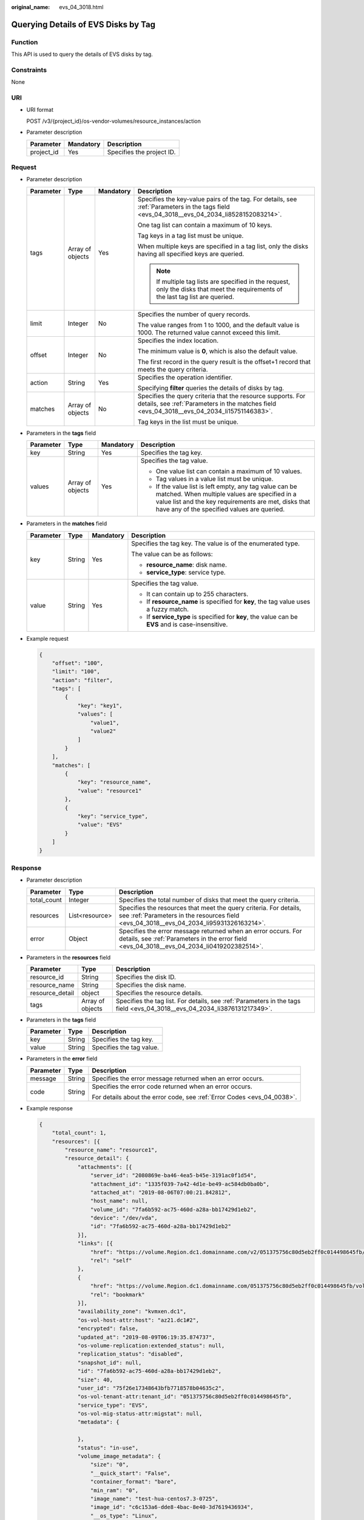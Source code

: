 :original_name: evs_04_3018.html

.. _evs_04_3018:

Querying Details of EVS Disks by Tag
====================================

Function
--------

This API is used to query the details of EVS disks by tag.

Constraints
-----------

None

URI
---

-  URI format

   POST /v3/{project_id}/os-vendor-volumes/resource_instances/action

-  Parameter description

   ========== ========= =========================
   Parameter  Mandatory Description
   ========== ========= =========================
   project_id Yes       Specifies the project ID.
   ========== ========= =========================

Request
-------

-  Parameter description

   +-----------------+------------------+-----------------+------------------------------------------------------------------------------------------------------------------------------------------------------------+
   | Parameter       | Type             | Mandatory       | Description                                                                                                                                                |
   +=================+==================+=================+============================================================================================================================================================+
   | tags            | Array of objects | Yes             | Specifies the key-value pairs of the tag. For details, see :ref:`Parameters in the tags field <evs_04_3018__evs_04_2034_li8528152083214>`.                 |
   |                 |                  |                 |                                                                                                                                                            |
   |                 |                  |                 | One tag list can contain a maximum of 10 keys.                                                                                                             |
   |                 |                  |                 |                                                                                                                                                            |
   |                 |                  |                 | Tag keys in a tag list must be unique.                                                                                                                     |
   |                 |                  |                 |                                                                                                                                                            |
   |                 |                  |                 | When multiple keys are specified in a tag list, only the disks having all specified keys are queried.                                                      |
   |                 |                  |                 |                                                                                                                                                            |
   |                 |                  |                 | .. note::                                                                                                                                                  |
   |                 |                  |                 |                                                                                                                                                            |
   |                 |                  |                 |    If multiple tag lists are specified in the request, only the disks that meet the requirements of the last tag list are queried.                         |
   +-----------------+------------------+-----------------+------------------------------------------------------------------------------------------------------------------------------------------------------------+
   | limit           | Integer          | No              | Specifies the number of query records.                                                                                                                     |
   |                 |                  |                 |                                                                                                                                                            |
   |                 |                  |                 | The value ranges from 1 to 1000, and the default value is 1000. The returned value cannot exceed this limit.                                               |
   +-----------------+------------------+-----------------+------------------------------------------------------------------------------------------------------------------------------------------------------------+
   | offset          | Integer          | No              | Specifies the index location.                                                                                                                              |
   |                 |                  |                 |                                                                                                                                                            |
   |                 |                  |                 | The minimum value is **0**, which is also the default value.                                                                                               |
   |                 |                  |                 |                                                                                                                                                            |
   |                 |                  |                 | The first record in the query result is the offset+1 record that meets the query criteria.                                                                 |
   +-----------------+------------------+-----------------+------------------------------------------------------------------------------------------------------------------------------------------------------------+
   | action          | String           | Yes             | Specifies the operation identifier.                                                                                                                        |
   |                 |                  |                 |                                                                                                                                                            |
   |                 |                  |                 | Specifying **filter** queries the details of disks by tag.                                                                                                 |
   +-----------------+------------------+-----------------+------------------------------------------------------------------------------------------------------------------------------------------------------------+
   | matches         | Array of objects | No              | Specifies the query criteria that the resource supports. For details, see :ref:`Parameters in the matches field <evs_04_3018__evs_04_2034_li15751146383>`. |
   |                 |                  |                 |                                                                                                                                                            |
   |                 |                  |                 | Tag keys in the list must be unique.                                                                                                                       |
   +-----------------+------------------+-----------------+------------------------------------------------------------------------------------------------------------------------------------------------------------+

-  .. _evs_04_3018__evs_04_2034_li8528152083214:

   Parameters in the **tags** field

   +-----------------+------------------+-----------------+-----------------------------------------------------------------------------------------------------------------------------------------------------------------------------------------------------------------+
   | Parameter       | Type             | Mandatory       | Description                                                                                                                                                                                                     |
   +=================+==================+=================+=================================================================================================================================================================================================================+
   | key             | String           | Yes             | Specifies the tag key.                                                                                                                                                                                          |
   +-----------------+------------------+-----------------+-----------------------------------------------------------------------------------------------------------------------------------------------------------------------------------------------------------------+
   | values          | Array of objects | Yes             | Specifies the tag value.                                                                                                                                                                                        |
   |                 |                  |                 |                                                                                                                                                                                                                 |
   |                 |                  |                 | -  One value list can contain a maximum of 10 values.                                                                                                                                                           |
   |                 |                  |                 | -  Tag values in a value list must be unique.                                                                                                                                                                   |
   |                 |                  |                 | -  If the value list is left empty, any tag value can be matched. When multiple values are specified in a value list and the key requirements are met, disks that have any of the specified values are queried. |
   +-----------------+------------------+-----------------+-----------------------------------------------------------------------------------------------------------------------------------------------------------------------------------------------------------------+

-  .. _evs_04_3018__evs_04_2034_li15751146383:

   Parameters in the **matches** field

   +-----------------+-----------------+-----------------+----------------------------------------------------------------------------------------------------+
   | Parameter       | Type            | Mandatory       | Description                                                                                        |
   +=================+=================+=================+====================================================================================================+
   | key             | String          | Yes             | Specifies the tag key. The value is of the enumerated type.                                        |
   |                 |                 |                 |                                                                                                    |
   |                 |                 |                 | The value can be as follows:                                                                       |
   |                 |                 |                 |                                                                                                    |
   |                 |                 |                 | -  **resource_name**: disk name.                                                                   |
   |                 |                 |                 | -  **service_type**: service type.                                                                 |
   +-----------------+-----------------+-----------------+----------------------------------------------------------------------------------------------------+
   | value           | String          | Yes             | Specifies the tag value.                                                                           |
   |                 |                 |                 |                                                                                                    |
   |                 |                 |                 | -  It can contain up to 255 characters.                                                            |
   |                 |                 |                 | -  If **resource_name** is specified for **key**, the tag value uses a fuzzy match.                |
   |                 |                 |                 | -  If **service_type** is specified for **key**, the value can be **EVS** and is case-insensitive. |
   +-----------------+-----------------+-----------------+----------------------------------------------------------------------------------------------------+

-  Example request

   .. code-block::

      {
          "offset": "100",
          "limit": "100",
          "action": "filter",
          "tags": [
              {
                  "key": "key1",
                  "values": [
                      "value1",
                      "value2"
                  ]
              }
          ],
          "matches": [
              {
                  "key": "resource_name",
                  "value": "resource1"
              },
              {
                  "key": "service_type",
                  "value": "EVS"
              }
          ]
      }

Response
--------

-  Parameter description

   +-------------+----------------+--------------------------------------------------------------------------------------------------------------------------------------------------------------+
   | Parameter   | Type           | Description                                                                                                                                                  |
   +=============+================+==============================================================================================================================================================+
   | total_count | Integer        | Specifies the total number of disks that meet the query criteria.                                                                                            |
   +-------------+----------------+--------------------------------------------------------------------------------------------------------------------------------------------------------------+
   | resources   | List<resource> | Specifies the resources that meet the query criteria. For details, see :ref:`Parameters in the resources field <evs_04_3018__evs_04_2034_li95931326163214>`. |
   +-------------+----------------+--------------------------------------------------------------------------------------------------------------------------------------------------------------+
   | error       | Object         | Specifies the error message returned when an error occurs. For details, see :ref:`Parameters in the error field <evs_04_3018__evs_04_2034_li0419202382514>`. |
   +-------------+----------------+--------------------------------------------------------------------------------------------------------------------------------------------------------------+

-  .. _evs_04_3018__evs_04_2034_li95931326163214:

   Parameters in the **resources** field

   +-----------------+------------------+--------------------------------------------------------------------------------------------------------------------------+
   | Parameter       | Type             | Description                                                                                                              |
   +=================+==================+==========================================================================================================================+
   | resource_id     | String           | Specifies the disk ID.                                                                                                   |
   +-----------------+------------------+--------------------------------------------------------------------------------------------------------------------------+
   | resource_name   | String           | Specifies the disk name.                                                                                                 |
   +-----------------+------------------+--------------------------------------------------------------------------------------------------------------------------+
   | resource_detail | object           | Specifies the resource details.                                                                                          |
   +-----------------+------------------+--------------------------------------------------------------------------------------------------------------------------+
   | tags            | Array of objects | Specifies the tag list. For details, see :ref:`Parameters in the tags field <evs_04_3018__evs_04_2034_li3876131217349>`. |
   +-----------------+------------------+--------------------------------------------------------------------------------------------------------------------------+

-  .. _evs_04_3018__evs_04_2034_li3876131217349:

   Parameters in the **tags** field

   ========= ====== ========================
   Parameter Type   Description
   ========= ====== ========================
   key       String Specifies the tag key.
   value     String Specifies the tag value.
   ========= ====== ========================

-  .. _evs_04_3018__evs_04_2034_li0419202382514:

   Parameters in the **error** field

   +-----------------------+-----------------------+-------------------------------------------------------------------------+
   | Parameter             | Type                  | Description                                                             |
   +=======================+=======================+=========================================================================+
   | message               | String                | Specifies the error message returned when an error occurs.              |
   +-----------------------+-----------------------+-------------------------------------------------------------------------+
   | code                  | String                | Specifies the error code returned when an error occurs.                 |
   |                       |                       |                                                                         |
   |                       |                       | For details about the error code, see :ref:`Error Codes <evs_04_0038>`. |
   +-----------------------+-----------------------+-------------------------------------------------------------------------+

-  Example response

   .. code-block::

      {
          "total_count": 1,
          "resources": [{
              "resource_name": "resource1",
              "resource_detail": {
                  "attachments": [{
                      "server_id": "2080869e-ba46-4ea5-b45e-3191ac0f1d54",
                      "attachment_id": "1335f039-7a42-4d1e-be49-ac584db0ba0b",
                      "attached_at": "2019-08-06T07:00:21.842812",
                      "host_name": null,
                      "volume_id": "7fa6b592-ac75-460d-a28a-bb17429d1eb2",
                      "device": "/dev/vda",
                      "id": "7fa6b592-ac75-460d-a28a-bb17429d1eb2"
                  }],
                  "links": [{
                      "href": "https://volume.Region.dc1.domainname.com/v2/051375756c80d5eb2ff0c014498645fb/volumes/7fa6b592-ac75-460d-a28a-bb17429d1eb2",
                      "rel": "self"
                  },
                  {
                      "href": "https://volume.Region.dc1.domainname.com/051375756c80d5eb2ff0c014498645fb/volumes/7fa6b592-ac75-460d-a28a-bb17429d1eb2",
                      "rel": "bookmark"
                  }],
                  "availability_zone": "kvmxen.dc1",
                  "os-vol-host-attr:host": "az21.dc1#2",
                  "encrypted": false,
                  "updated_at": "2019-08-09T06:19:35.874737",
                  "os-volume-replication:extended_status": null,
                  "replication_status": "disabled",
                  "snapshot_id": null,
                  "id": "7fa6b592-ac75-460d-a28a-bb17429d1eb2",
                  "size": 40,
                  "user_id": "75f26e17348643bfb7718578b04635c2",
                  "os-vol-tenant-attr:tenant_id": "051375756c80d5eb2ff0c014498645fb",
                  "service_type": "EVS",
                  "os-vol-mig-status-attr:migstat": null,
                  "metadata": {

                  },
                  "status": "in-use",
                  "volume_image_metadata": {
                      "size": "0",
                      "__quick_start": "False",
                      "container_format": "bare",
                      "min_ram": "0",
                      "image_name": "test-hua-centos7.3-0725",
                      "image_id": "c6c153a6-dde8-4bac-8e40-3d7619436934",
                      "__os_type": "Linux",
                      "min_disk": "20",
                      "__support_kvm": "true",
                      "virtual_env_type": "FusionCompute",
                      "__description": "",
                      "__os_version": "CentOS 7.3 64bit",
                      "__os_bit": "64",
                      "__image_source_type": "uds",
                      "__support_xen": "true",
                      "file_format": "zvhd2",
                      "checksum": "d41d8cd98f00b204e9800998ecf8427e",
                      "__imagetype": "gold",
                      "disk_format": "zvhd2",
                      "__image_cache_type": "Not_Cache",
                      "__isregistered": "true",
                      "__image_location": "192.168.46.200:5443:pcsimsregion:c6c153a6-dde8-4bac-8e40-3d7619436934",
                      "__image_size": "911269888",
                      "__platform": "CentOS"
                  },
                  "description": "",
                  "multiattach": false,
                  "source_volid": null,
                  "consistencygroup_id": null,
                  "os-vol-mig-status-attr:name_id": null,
                  "name": "resource1",
                  "bootable": "true",
                  "created_at": "2019-08-06T06:59:03.056682",
                  "volume_type": "SAS",
                  "shareable": false,
              },
              "tags": [{
                  "key": "key1",
                  "value": "value1"
              },
              {
                  "key": "key1",
                  "value": "value2"
              }],
              "resource_id": "7fa6b592-ac75-460d-a28a-bb17429d1eb2"
          }]
      }

   or

   .. code-block::

      {
          "error": {
              "message": "XXXX",
              "code": "XXX"
          }
      }

   In the preceding example, **error** indicates a general error, for example, **badRequest** or **itemNotFound**. An example is provided as follows:

   .. code-block::

      {
          "computeFault": {
              "message": "The server has either erred or is incapable of performing the requested operation.",
              "code": 500
          }
      }

Status Codes
------------

-  Normal

   200

Error Codes
-----------

For details, see :ref:`Error Codes <evs_04_0038>`.
